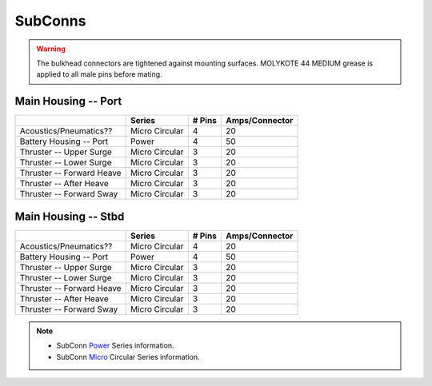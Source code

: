 SubConns
========

.. warning::
  The bulkhead connectors are tightened against mounting surfaces. MOLYKOTE 44 MEDIUM grease is applied to all male pins before mating.

Main Housing -- Port
--------------------

+---------------------------+-----------------+--------+----------------+
|                           | Series          | # Pins | Amps/Connector |
+===========================+=================+========+================+
| Acoustics/Pneumatics??    | Micro Circular  |  4     |  20            |
+---------------------------+-----------------+--------+----------------+
| Battery Housing -- Port   | Power           |  4     |  50            |
+---------------------------+-----------------+--------+----------------+
| Thruster -- Upper Surge   | Micro Circular  |  3     |  20            |
+---------------------------+-----------------+--------+----------------+
| Thruster -- Lower Surge   | Micro Circular  |  3     |  20            |
+---------------------------+-----------------+--------+----------------+
| Thruster -- Forward Heave | Micro Circular  |  3     |  20            |
+---------------------------+-----------------+--------+----------------+
| Thruster -- After Heave   | Micro Circular  |  3     |  20            |
+---------------------------+-----------------+--------+----------------+
| Thruster -- Forward Sway  | Micro Circular  |  3     |  20            |
+---------------------------+-----------------+--------+----------------+


Main Housing -- Stbd
--------------------

+---------------------------+-----------------+--------+----------------+
|                           | Series          | # Pins | Amps/Connector |
+===========================+=================+========+================+
| Acoustics/Pneumatics??    | Micro Circular  |  4     |  20            |
+---------------------------+-----------------+--------+----------------+
| Battery Housing -- Port   | Power           |  4     |  50            |
+---------------------------+-----------------+--------+----------------+
| Thruster -- Upper Surge   | Micro Circular  |  3     |  20            |
+---------------------------+-----------------+--------+----------------+
| Thruster -- Lower Surge   | Micro Circular  |  3     |  20            |
+---------------------------+-----------------+--------+----------------+
| Thruster -- Forward Heave | Micro Circular  |  3     |  20            |
+---------------------------+-----------------+--------+----------------+
| Thruster -- After Heave   | Micro Circular  |  3     |  20            |
+---------------------------+-----------------+--------+----------------+
| Thruster -- Forward Sway  | Micro Circular  |  3     |  20            |
+---------------------------+-----------------+--------+----------------+

.. note::
  - SubConn `Power`_ Series information.
  - SubConn `Micro`_ Circular Series information.


.. _Power: http://www.macartney.com/what-we-offer/systems-and-products/connectivity/subconn/subconn-power-series/subconn-power-battery-2-3-and-4-contacts/
.. _Micro: http://www.macartney.com/what-we-offer/systems-and-products/connectivity/subconn/subconn-micro-circular-series/subconn-micro-circular-2-3-4-5-6-and-8-contacts-and-g2-2-3-and-4-contacts/
